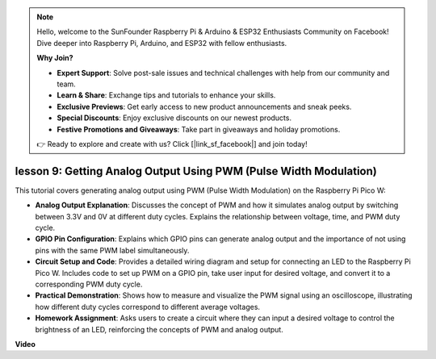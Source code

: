.. note::

    Hello, welcome to the SunFounder Raspberry Pi & Arduino & ESP32 Enthusiasts Community on Facebook! Dive deeper into Raspberry Pi, Arduino, and ESP32 with fellow enthusiasts.

    **Why Join?**

    - **Expert Support**: Solve post-sale issues and technical challenges with help from our community and team.
    - **Learn & Share**: Exchange tips and tutorials to enhance your skills.
    - **Exclusive Previews**: Get early access to new product announcements and sneak peeks.
    - **Special Discounts**: Enjoy exclusive discounts on our newest products.
    - **Festive Promotions and Giveaways**: Take part in giveaways and holiday promotions.

    👉 Ready to explore and create with us? Click [|link_sf_facebook|] and join today!

lesson 9:  Getting Analog Output Using PWM (Pulse Width Modulation)
==========================================================================

This tutorial covers generating analog output using PWM (Pulse Width Modulation) on the Raspberry Pi Pico W:

* **Analog Output Explanation**: Discusses the concept of PWM and how it simulates analog output by switching between 3.3V and 0V at different duty cycles. Explains the relationship between voltage, time, and PWM duty cycle.
* **GPIO Pin Configuration**: Explains which GPIO pins can generate analog output and the importance of not using pins with the same PWM label simultaneously.
* **Circuit Setup and Code**: Provides a detailed wiring diagram and setup for connecting an LED to the Raspberry Pi Pico W. Includes code to set up PWM on a GPIO pin, take user input for desired voltage, and convert it to a corresponding PWM duty cycle.
* **Practical Demonstration**: Shows how to measure and visualize the PWM signal using an oscilloscope, illustrating how different duty cycles correspond to different average voltages.
* **Homework Assignment**: Asks users to create a circuit where they can input a desired voltage to control the brightness of an LED, reinforcing the concepts of PWM and analog output.


**Video**

.. raw:: html

    <iframe width="700" height="500" src="https://www.youtube.com/embed/GXA1Y6lA14A?si=us4M8mgPdipQd79j" title="YouTube video player" frameborder="0" allow="accelerometer; autoplay; clipboard-write; encrypted-media; gyroscope; picture-in-picture; web-share" allowfullscreen></iframe>

